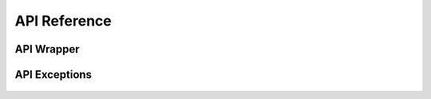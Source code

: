 .. _api:

API Reference
==============

API Wrapper
-------------------------
   .. automodule:: epicstore_api.api
      :members:
      :show-inheritance:
API Exceptions
-------------------------
   .. automodule:: epicstore_api.exc
      :members:
      :show-inheritance: